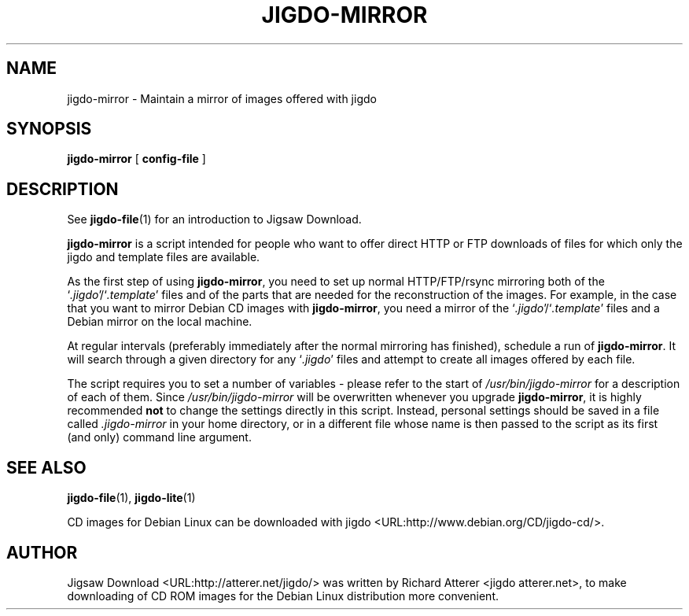 .\" This manpage has been automatically generated by docbook2man 
.\" from a DocBook document. This tool can be found at:
.\" <http://shell.ipoline.com/~elmert/comp/docbook2X/> 
.\" Please send any bug reports, improvements, comments, patches, 
.\" etc. to Steve Cheng <steve@ggi-project.org>.
.TH "JIGDO-MIRROR" "1" "10 July 2005" "" ""

.SH NAME
jigdo-mirror \- Maintain a mirror of images offered with jigdo
.SH SYNOPSIS

\fBjigdo-mirror\fR [ \fBconfig-file\fR ]

.SH "DESCRIPTION"
.PP
See \fBjigdo-file\fR(1) for an introduction to
Jigsaw Download.
.PP
\fBjigdo-mirror\fR is a script intended for
people who want to offer direct HTTP or FTP downloads of files for
which only the jigdo and template files are available.
.PP
As the first step of using \fBjigdo-mirror\fR,
you need to set up normal HTTP/FTP/rsync mirroring both of the
`\fI\&.jigdo\fR\&'/`\fI\&.template\fR\&'
files and of the parts that are needed for the reconstruction of
the images. For example, in the case that you want to mirror
Debian CD images with \fBjigdo-mirror\fR, you need a
mirror of the
`\fI\&.jigdo\fR\&'/`\fI\&.template\fR\&'
files and a Debian mirror on the local machine.
.PP
At regular intervals (preferably immediately after the
normal mirroring has finished), schedule a run of
\fBjigdo-mirror\fR\&. It will search through a given
directory for any `\fI\&.jigdo\fR\&' files and attempt
to create all images offered by each file.
.PP
The script requires you to set a number of variables -
please refer to the start of
\fI/usr/bin/jigdo-mirror\fR for a description of
each of them. Since \fI/usr/bin/jigdo-mirror\fR
will be overwritten whenever you upgrade
\fBjigdo-mirror\fR, it is highly recommended
\fBnot\fR to change the settings directly in this
script. Instead, personal settings should be saved in a file
called \fI\&.jigdo-mirror\fR in your home directory,
or in a different file whose name is then passed to the script as
its first (and only) command line argument.
.SH "SEE ALSO"
.PP
\fBjigdo-file\fR(1),
\fBjigdo-lite\fR(1)
.PP
CD images for Debian Linux can be downloaded with
jigdo <URL:http://www.debian.org/CD/jigdo-cd/>\&.
.SH "AUTHOR"
.PP
Jigsaw
Download <URL:http://atterer.net/jigdo/> was written by Richard Atterer
<jigdo atterer.net>, to make downloading of CD ROM
images for the Debian Linux distribution more convenient.
